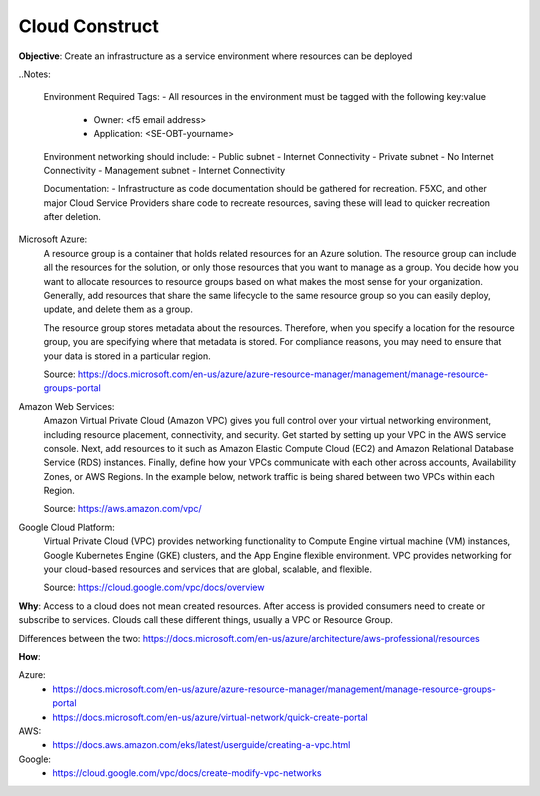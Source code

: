Cloud Construct
===============

**Objective**: Create an infrastructure as a service environment where resources can be deployed 

..Notes: 

  Environment Required Tags: 
  - All resources in the environment must be tagged with the following key:value 
    - Owner: <f5 email address> 
    - Application: <SE-OBT-yourname>
  
  Environment networking should include: 
  - Public subnet - Internet Connectivity
  - Private subnet - No Internet Connectivity
  - Management subnet - Internet Connectivity
  
  Documentation:
  - Infrastructure as code documentation should be gathered for recreation. F5XC, and other major Cloud Service Providers share code to recreate resources, saving these will lead to quicker recreation after deletion.

Microsoft Azure:
  A resource group is a container that holds related resources for an Azure solution. The resource group can include all the resources for the solution, or only those resources that you want to manage as a group. You decide how you want to allocate resources to resource groups based on what makes the most sense for your organization. Generally, add resources that share the same lifecycle to the same resource group so you can easily deploy, update, and delete them as a group.
  
  The resource group stores metadata about the resources. Therefore, when you specify a location for the resource group, you are specifying where that metadata is stored. For compliance reasons, you may need to ensure that your data is stored in a particular region.

  Source: https://docs.microsoft.com/en-us/azure/azure-resource-manager/management/manage-resource-groups-portal

Amazon Web Services: 
  Amazon Virtual Private Cloud (Amazon VPC) gives you full control over your virtual networking environment, including resource placement, connectivity, and security. Get started by setting up your VPC in the AWS service console. Next, add resources to it such as Amazon Elastic Compute Cloud (EC2) and Amazon Relational Database Service (RDS) instances. Finally, define how your VPCs communicate with each other across accounts, Availability Zones, or AWS Regions. In the example below, network traffic is being shared between two VPCs within each Region.

  Source: https://aws.amazon.com/vpc/

Google Cloud Platform:
  Virtual Private Cloud (VPC) provides networking functionality to Compute Engine virtual machine (VM) instances, Google Kubernetes Engine (GKE) clusters, and the App Engine flexible environment. VPC provides networking for your cloud-based resources and services that are global, scalable, and flexible.

  Source: https://cloud.google.com/vpc/docs/overview

**Why**: Access to a cloud does not mean created resources. After access is provided consumers need to create or subscribe to services. Clouds call these different things, usually a VPC or Resource Group.

Differences between the two: https://docs.microsoft.com/en-us/azure/architecture/aws-professional/resources

**How**:

Azure:
  - https://docs.microsoft.com/en-us/azure/azure-resource-manager/management/manage-resource-groups-portal
  - https://docs.microsoft.com/en-us/azure/virtual-network/quick-create-portal

AWS: 
  - https://docs.aws.amazon.com/eks/latest/userguide/creating-a-vpc.html

Google:
  - https://cloud.google.com/vpc/docs/create-modify-vpc-networks